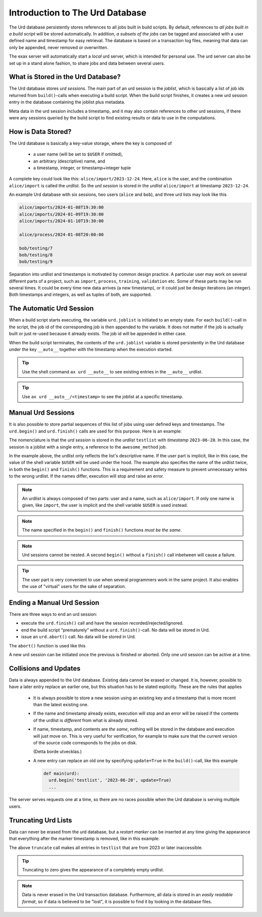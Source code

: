 Introduction to The Urd Database
================================

The Urd database persistently stores references to all jobs built in
build scripts.  By default, references to *all jobs built in a build
script* will be stored automatically.  In addition, *a subsets of the
jobs* can be tagged and associated with a user defined name and
timestamp for easy retrieval.  The database is based on a transaction
log files, meaning that data can only be appended, never removed or
overwritten.

The exax server will automatically start a *local* urd server, which
is intended for personal use.  The urd server can also be set up in a
stand alone fashion, to share jobs and data between several users.


What is Stored in the Urd Database?
-----------------------------------

The Urd database stores *urd sessions*.  The main part of an urd
session is the *joblist*, which is basically a list of job ids
returned from ``build()``-calls when executing a build script.  When
the build script finishes, it creates a new urd session entry in the
database containing the joblist plus metadata.

Meta data in the urd session includes a timestamp, and it may also
contain references to other urd sessions, if there were any sessions
queried by the build script to find existing results or data to
use in the computations.


How is Data Stored?
-------------------

The Urd database is basically a key-value storage, where the key is
composed of

  - a user name (will be set to ``$USER`` if omitted),
  - an arbitrary (descriptive) name, and
  - a timestamp, integer, or timestamp+integer tuple

A complete key could look like this: ``alice/import/2023-12-24``.  Here, ``alice`` is
the user, and the combination ``alice/import`` is called the
*urdlist*.  So the *urd session* is stored in the *urdlist*
``alice/import`` at timestamp ``2023-12-24``.

An example Urd database with six sessions, two users (``alice`` and
``bob``), and three urd lists may look like this

.. code::

  alice/imports/2024-01-08T19:30:00
  alice/imports/2024-01-09T19:30:00
  alice/imports/2024-01-10T19:30:00

  alice/process/2024-01-08T20:00:00

  bob/testing/7
  bob/testing/8
  bob/testing/9

Separation into urdlist and timestamps is motivated by common design
practice.  A particular user may work on several different parts of a
project, such as ``import``, ``process``, ``training``, ``validation``
etc.  Some of these parts may be run several times.  It could be every
time new data arrives (a new timestamp), or it could just be design
iterations (an integer).  Both timestamps and integers, as well as
tuples of both, are supported.


The Automatic Urd Session
-------------------------

When a build script starts executing, the variable ``urd.joblist`` is
initiated to an empty state.  For each ``build()``-call in the script,
the job id of the corresponding job is then appended to the variable.
It does not matter if the job is actually built or just re-used
because it already exists.  The job id will be appended in either
case.

When the build script terminates, the contents of the ``urd.joblist``
variable is stored persistently in the Urd database under the key
``__auto__`` together with the timestamp when the execution started.

.. tip:: Use the shell command ``ax urd __auto__`` to see existing
   entries in the ``__auto__`` urdlist.

.. tip:: Use ``ax urd __auto__/<timestamp>`` to see the joblist at a
   specific timestamp.



Manual Urd Sessions
-------------------

It is also possible to store partial sequences of this list of jobs
using user defined keys and timestamps.  The ``urd.begin()`` and
``urd.finish()`` calls are used for this purpose.  Here is an example:

.. code-block::
    :caption: An *urd session* is defined by ``begin()`` and
              ``finish()`` calls.

    def main(urd):
        urd.begin('testlist', '2023-06-20')
        job = urd.build('awesome_method', x=3)
	urd.finish('testlist')

The nomenclature is that the *urd session* is stored in the *urdlist*
``testlist`` with *timestamp* ``2023-06-20``.  In this case, the
session is a joblist with a single entry, a reference to the
``awesome_method`` job.

In the example above, the urdlist only reflects the list's descriptive
name.  If the user part is implicit, like in this case, the value of
the shell variable ``$USER`` will be used under the hood.  The example
also specifies the name of the urdlist twice, in both the ``begin()``
and ``finish()`` functions.  This is a requirement and safety measure
to prevent unnecessary writes to the wrong urdlist.  If the names
differ, execution will stop and raise an error.


.. note:: An urdlist is always composed of two parts: user and a name,
   such as ``alice/import``.  If only one name is given, like
   ``import``, the user is implicit and the shell variable ``$USER``
   is used instead.

.. note:: The name specified in the ``begin()`` and ``finish()``
          functions *must be the same*.

.. note:: Urd sessions cannot be nested.  A second ``begin()`` without
          a ``finish()`` call inbetween will cause a failure.

.. tip:: The user part is very convenient to use when several
          programmers work in the same project.  It also enables the
          use of "virtual" users for the sake of separation.


Ending a Manual Urd Session
---------------------------

There are three ways to end an urd session:

- execute the ``urd.finish()`` call and have the session
  recorded/rejected/ignored.

- end the build script “prematurely” without a
  ``urd.finish()``-call. No data will be stored in Urd.

- issue an ``urd.abort()`` call.  No data will be stored in Urd.

The ``abort()`` function is used like this

.. code-block::
   :caption: Abort an Urd Session (nothing is stored in the Urd database).

   urd.begin('test')
   urd.abort()
   # execution continues here, a new session can be initiated
   urd.begin('newtest')

A new urd session can be initiated once the previous is finished or aborted.
Only one urd session can be active at a time.



Collisions and Updates
----------------------

Data is always appended to the Urd database.  Existing data cannot be
erased or changed.  It is, however, possible to have a later entry
replace an earlier one, but this situation has to be stated
explicitly.  These are the rules that applies

 - It is always possible to store a new session using an existing key
   and a timestamp that is more recent than the latest existing one.

 - If the name and timestamp already exists, execution will stop and
   an error will be raised if the contents of the urdlist is
   *different* from what is already stored.

 - If name, timestamp, and contents are *the same*, nothing will be
   stored in the database and execution will just move on.  This is
   very useful for verification, for example to make sure that the
   current version of the source code corresponds to the jobs on disk.

   (Detta borde utvecklas.)

 - A new entry can replace an old one by specifying ``update=True`` in
   the ``build()``-call, like this example

   .. code-block::

     def main(urd):
       urd.begin('testlist', '2023-06-20', update=True)
       ...

The server serves requests one at a time, so there are no races
possible when the Urd database is serving multiple users.


Truncating Urd Lists
--------------------

Data can never be erased from the urd database, but a *restart marker*
can be inserted at any time giving the appearance that everything
after the marker timestamp is removed, like in this example:

.. code-block::
    :caption: Urd session with restart marker.

    def main(urd):
	urd.truncate('testlist', '2023')
        ...

The above ``truncate`` call makes all entries in ``testlist`` that
are from 2023 or later inaccessible.

.. tip ::  Truncating to zero gives the appearance of a completely empty urdlist.


.. note :: Data is never erased in the Urd transaction database.
   Furthermore, all data is stored in an *easily readable format*, so
   if data is believed to be "lost", it is possible to find it by
   looking in the database files.






